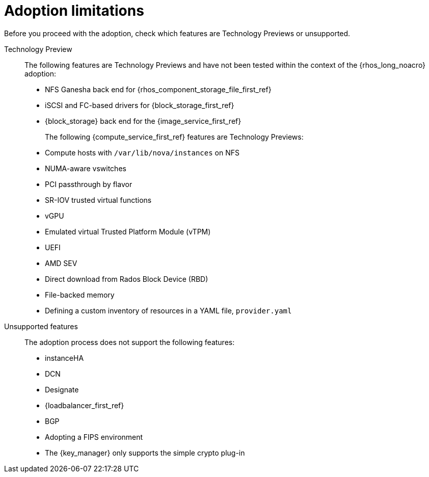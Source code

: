 :_mod-docs-content-type: CONCEPT
[id="adoption-limitations_{context}"]

= Adoption limitations

[role="_abstract"]
Before you proceed with the adoption, check which features are Technology Previews or unsupported.

Technology Preview::
+
The following features are Technology Previews and have not been tested within the context of the {rhos_long_noacro} adoption:
+
* NFS Ganesha back end for {rhos_component_storage_file_first_ref}
* iSCSI and FC-based drivers for {block_storage_first_ref}
* {block_storage} back end for the {image_service_first_ref}
+
The following {compute_service_first_ref} features are Technology Previews:
+
* Compute hosts with `/var/lib/nova/instances` on NFS
* NUMA-aware vswitches
* PCI passthrough by flavor
* SR-IOV trusted virtual functions
* vGPU
* Emulated virtual Trusted Platform Module (vTPM)
* UEFI
* AMD SEV
* Direct download from Rados Block Device (RBD)
* File-backed memory
* Defining a custom inventory of resources in a YAML file, `provider.yaml`

Unsupported features::
+
The adoption process does not support the following features:
+
* instanceHA
* DCN
* Designate
* {loadbalancer_first_ref}
* BGP
* Adopting a FIPS environment
* The {key_manager} only supports the simple crypto plug-in


//* When you adopt a {OpenStackShort} {rhos_prev_ver} FIPS environment to {rhos_acro} {rhos_curr_ver}, your adopted cluster remains a FIPS cluster. There is no option to change the FIPS status during adoption. If your cluster is FIPS-enabled, you must deploy a FIPS {rhocp_long} cluster to adopt your {OpenStackShort} {rhos_prev_ver} FIPS control plane. For more information about enabling FIPS in {OpenShiftShort}, see link:{defaultOCPURL}/installing/installation-overview#installing-fips[Support for FIPS cryptography] in the {OpenShiftShort} _Installing_ guide.
